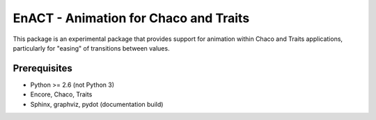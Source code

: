 ====================================================
EnACT - Animation for Chaco and Traits
====================================================

This package is an experimental package that provides support for animation
within Chaco and Traits applications, particularly for "easing" of transitions
between values.

Prerequisites
-------------
* Python >= 2.6 (not Python 3)

* Encore, Chaco, Traits

* Sphinx, graphviz, pydot (documentation build)
